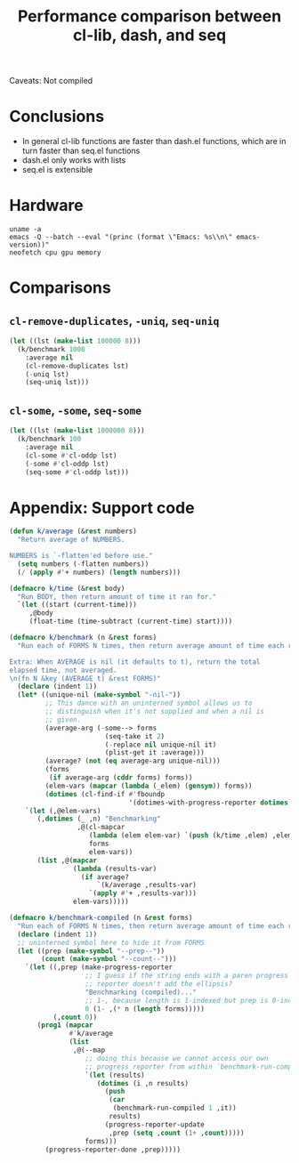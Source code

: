 #+title: Performance comparison between cl-lib, dash, and seq
#+created: 2022-06-05T00:45:51+0900
#+tags[]: emacs-lisp

Caveats: Not compiled

* Conclusions

- In general cl-lib functions are faster than dash.el functions, which are in turn faster than seq.el functions
- dash.el only works with lists
- seq.el is extensible

* Hardware

#+begin_src shell :results output
uname -a
emacs -Q --batch --eval "(princ (format \"Emacs: %s\\n\" emacs-version))"
neofetch cpu gpu memory
#+end_src

#+RESULTS:
: Linux MF-PC 5.15.43-1-lts #1 SMP Wed, 25 May 2022 14:08:34 +0000 x86_64 GNU/Linux
: Emacs: 28.1
: cpu: AMD Ryzen 5 2600 (12) @ 3.400GHz
: gpu: AMD ATI Radeon RX 460/560D / Pro 450/455/460/555/555X/560/560X
: memory: 3838MiB / 7958MiB

* Comparisons
** =cl-remove-duplicates=, =-uniq=, =seq-uniq=

#+begin_src emacs-lisp
(let ((lst (make-list 100000 8)))
  (k/benchmark 1000
    :average nil
    (cl-remove-duplicates lst)
    (-uniq lst)
    (seq-uniq lst)))
#+end_src

#+RESULTS:
| 13.590758685000019 | 30.99724775300001 | 62.90745350600006 |

** =cl-some=, =-some=, =seq-some=

#+begin_src emacs-lisp
(let ((lst (make-list 1000000 8)))
  (k/benchmark 100
    :average nil
    (cl-some #'cl-oddp lst)
    (-some #'cl-oddp lst)
    (seq-some #'cl-oddp lst)))
#+end_src

#+RESULTS:
| 3.7378299149999985 | 3.7899056669999993 | 8.671395568999998 |

* Appendix: Support code

#+begin_src emacs-lisp
(defun k/average (&rest numbers)
  "Return average of NUMBERS.

NUMBERS is `-flatten'ed before use."
  (setq numbers (-flatten numbers))
  (/ (apply #'+ numbers) (length numbers)))

(defmacro k/time (&rest body)
  "Run BODY, then return amount of time it ran for."
  `(let ((start (current-time)))
     ,@body
     (float-time (time-subtract (current-time) start))))

(defmacro k/benchmark (n &rest forms)
  "Run each of FORMS N times, then return average amount of time each ran for.

Extra: When AVERAGE is nil (it defaults to t), return the total
elapsed time, not averaged.
\n(fn N &key (AVERAGE t) &rest FORMS)"
  (declare (indent 1))
  (let* ((unique-nil (make-symbol "-nil-"))
         ;; This dance with an uninterned symbol allows us to
         ;; distinguish when it's not supplied and when a nil is
         ;; given.
         (average-arg (-some--> forms
                        (seq-take it 2)
                        (-replace nil unique-nil it)
                        (plist-get it :average)))
         (average? (not (eq average-arg unique-nil)))
         (forms
          (if average-arg (cddr forms) forms))
         (elem-vars (mapcar (lambda (_elem) (gensym)) forms))
         (dotimes (cl-find-if #'fboundp
                              '(dotimes-with-progress-reporter dotimes))))
    `(let (,@elem-vars)
       (,dotimes (_ ,n) "Benchmarking"
                 ,@(cl-mapcar
                    (lambda (elem elem-var) `(push (k/time ,elem) ,elem-var))
                    forms
                    elem-vars))
       (list ,@(mapcar
                (lambda (results-var)
                  (if average?
                      `(k/average ,results-var)
                    `(apply #'+ ,results-var)))
                elem-vars)))))

(defmacro k/benchmark-compiled (n &rest forms)
  "Run each of FORMS N times, then return average amount of time each ran for."
  (declare (indent 1))
  ;; uninterned symbol here to hide it from FORMS
  (let ((prep (make-symbol "--prep--"))
        (count (make-symbol "--count--")))
    `(let ((,prep (make-progress-reporter
                   ;; I guess if the string ends with a paren progress
                   ;; reporter doesn't add the ellipsis?
                   "Benchmarking (compiled)..."
                   ;; 1-, because length is 1-indexed but prep is 0-indexed
                   0 (1- ,(* n (length forms)))))
           (,count 0))
       (prog1 (mapcar
               #'k/average
               (list
                ,@(--map
                   ;; doing this because we cannot access our own
                   ;; progress reporter from within `benchmark-run-compiled'
                   `(let (results)
                      (dotimes (i ,n results)
                        (push
                         (car
                          (benchmark-run-compiled 1 ,it))
                         results)
                        (progress-reporter-update
                         ,prep (setq ,count (1+ ,count)))))
                   forms)))
         (progress-reporter-done ,prep)))))
#+end_src
